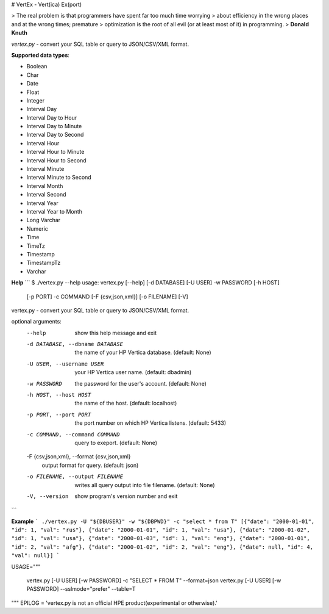 # VertEx - Vert(ica) Ex(port)

> The real problem is that programmers have spent far too much time worrying
> about efficiency in the wrong places and at the wrong times; premature
> optimization is the root of all evil (or at least most of it) in programming. 
> **Donald Knuth**


`vertex.py` - convert your SQL table or query to JSON/CSV/XML format.


**Supported data types**:

* Boolean
* Char
* Date
* Float
* Integer
* Interval Day
* Interval Day to Hour
* Interval Day to Minute
* Interval Day to Second
* Interval Hour
* Interval Hour to Minute
* Interval Hour to Second
* Interval Minute
* Interval Minute to Second
* Interval Month
* Interval Second
* Interval Year
* Interval Year to Month
* Long Varchar
* Numeric
* Time
* TimeTz
* Timestamp
* TimestampTz
* Varchar

**Help**
```
$ ./vertex.py --help
usage: vertex.py [--help] [-d DATABASE] [-U USER] -w PASSWORD [-h HOST]
                 [-p PORT] -c COMMAND [-F {csv,json,xml}] [-o FILENAME] [-V]

vertex.py - convert your SQL table or query to JSON/CSV/XML format.

optional arguments:
  --help                show this help message and exit
  -d DATABASE, --dbname DATABASE
                        the name of your HP Vertica database. (default: None)
  -U USER, --username USER
                        your HP Vertica user name. (default: dbadmin)
  -w PASSWORD           the password for the user's account. (default: None)
  -h HOST, --host HOST  the name of the host. (default: localhost)
  -p PORT, --port PORT  the port number on which HP Vertica listens. (default:
                        5433)
  -c COMMAND, --command COMMAND
                        query to exeport. (default: None)
  -F {csv,json,xml}, --format {csv,json,xml}
                        output format for query. (default: json)
  -o FILENAME, --output FILENAME
                        writes all query output into file filename. (default:
                        None)
  -V, --version         show program's version number and exit
```

**Example**
```
./vertex.py -U "${DBUSER}" -w "${DBPWD}" -c "select * from T" 
[{"date": "2000-01-01", "id": 1, "val": "rus"},
{"date": "2000-01-01", "id": 1, "val": "usa"},
{"date": "2000-01-02", "id": 1, "val": "usa"},
{"date": "2000-01-03", "id": 1, "val": "eng"},
{"date": "2000-01-01", "id": 2, "val": "afg"},
{"date": "2000-01-02", "id": 2, "val": "eng"},
{"date": null, "id": 4, "val": null}]
```

USAGE="""\

    vertex.py [-U USER] [-w PASSWORD] -c "SELECT * FROM T" --format=json
    vertex.py [-U USER] [-w PASSWORD] --sslmode="prefer" --table=T
"""
EPILOG = 'vertex.py is not an official HPE product(experimental or otherwise).'


